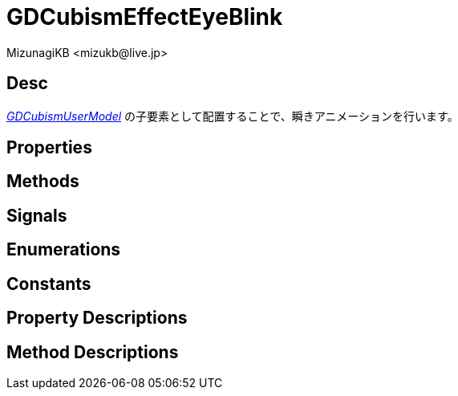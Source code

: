 = GDCubismEffectEyeBlink
:encoding: utf-8
:lang: ja
:author: MizunagiKB <mizukb@live.jp>
:copyright: 2023 MizunagiKB
:doctype: book
:source-highlighter: highlight.js
:icons: font
:experimental:
:stylesdir: ../../res/theme/css
:stylesheet: mizunagi-works.css
ifdef::env-github,env-vscode[]
:adocsuffix: .adoc
endif::env-github,env-vscode[]
ifndef::env-github,env-vscode[]
:adocsuffix: .html
endif::env-github,env-vscode[]


== Desc

link:./gd_cubism_user_model[_GDCubismUserModel_] の子要素として配置することで、瞬きアニメーションを行います。


== Properties
== Methods
== Signals
== Enumerations
== Constants
== Property Descriptions
== Method Descriptions
